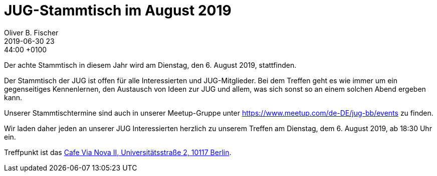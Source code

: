 = JUG-Stammtisch im August 2019
Oliver B. Fischer
2019-06-30 23:44:00 +0100
:jbake-event-date: 2019-08-06
:jbake-type: post
:jbake-tags: treffen
:jbake-status: published

Der achte Stammtisch in diesem Jahr wird am Dienstag,
den 6. August 2019, stattfinden.

Der Stammtisch der JUG ist offen für alle Interessierten
und JUG-Mitglieder.
Bei dem Treffen geht es wie immer um ein gegenseitiges Kennenlernen, den
Austausch von Ideen zur JUG und allem, was sich sonst so an einem
solchen Abend ergeben kann.

Unserer Stammtischtermine sind auch in unserer Meetup-Gruppe
unter https://www.meetup.com/de-DE/jug-bb/events zu finden.

Wir laden daher jeden an unserer JUG Interessierten herzlich zu unserem Treffen
am Dienstag, dem 6. August 2019, ab 18:30 Uhr ein.

Treffpunkt ist das http://vianova2.com/[Cafe Via Nova II, Universitätsstraße 2, 10117 Berlin^].


